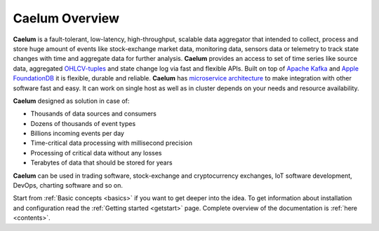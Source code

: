 .. _index:

Caelum Overview
===============

**Caelum** is a fault-tolerant, low-latency, high-throughput, scalable data aggregator that intended to collect,
process and store huge amount of events like stock-exchange market data, monitoring data, sensors data or telemetry
to track state changes with time and aggregate data for further analysis. **Caelum** provides an access to set of time
series like source data, aggregated `OHLCV-tuples <https://en.wikipedia.org/wiki/Open-high-low-close_chart>`__ and
state change log  via fast and flexible APIs. Built on top of `Apache Kafka <https://kafka.apache.org/>`__ and
`Apple FoundationDB <https://www.foundationdb.org/>`__ it is flexible, durable and reliable.
**Caelum** has `microservice architecture <https://en.wikipedia.org/wiki/Microservices>`__ to make integration with
other software fast and easy. It can work on single host as well as in cluster depends on your needs and resource
availability.

**Caelum** designed as solution in case of:

- Thousands of data sources and consumers
- Dozens of thousands of event types
- Billions incoming events per day
- Time-critical data processing with millisecond precision
- Processing of critical data without any losses
- Terabytes of data that should be stored for years

**Caelum** can be used in trading software, stock-exchange and cryptocurrency exchanges, IoT software development,
DevOps, charting software and so on. 

Start from :ref:`Basic concepts <basics>` if you want to get deeper into the idea.
To get information about installation and configuration read the :ref:`Getting started <getstart>` page.
Complete overview of the documentation is :ref:`here <contents>`.
